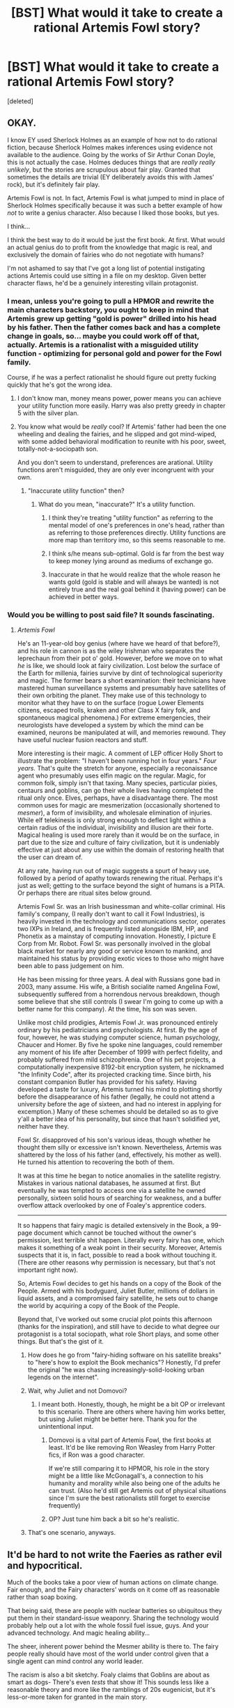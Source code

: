#+TITLE: [BST] What would it take to create a rational Artemis Fowl story?

* [BST] What would it take to create a rational Artemis Fowl story?
:PROPERTIES:
:Score: 16
:DateUnix: 1444100129.0
:DateShort: 2015-Oct-06
:END:
[deleted]


** OKAY.

I know EY used Sherlock Holmes as an example of how not to do rational fiction, because Sherlock Holmes makes inferences using evidence not available to the audience. Going by the works of Sir Arthur Conan Doyle, this is not actually the case. Holmes deduces things that are /really really unlikely/, but the stories are scrupulous about fair play. Granted that sometimes the details are trivial (EY deliberately avoids this with James' rock), but it's definitely fair play.

Artemis Fowl is not. In fact, Artemis Fowl is what jumped to mind in place of Sherlock Holmes specifically because it was such a better example of how /not/ to write a genius character. Also because I liked those books, but yes.

I think...

I think the best way to do it would be just the first book. At first. What would an actual genius do to profit from the knowledge that magic is real, and exclusively the domain of fairies who do not negotiate with humans?

I'm not ashamed to say that I've got a long list of potential instigating actions Artemis could use sitting in a file on my desktop. Given better character flaws, he'd be a genuinely interesting villain protagonist.
:PROPERTIES:
:Author: chthonicSceptre
:Score: 35
:DateUnix: 1444107031.0
:DateShort: 2015-Oct-06
:END:

*** I mean, unless you're going to pull a HPMOR and rewrite the main characters backstory, you ought to keep in mind that Artemis grew up getting "gold is power" drilled into his head by his father. Then the father comes back and has a complete change in goals, so... maybe you could work off of that, actually. Artemis is a rationalist with a misguided utility function - optimizing for personal gold and power for the Fowl family.

Course, if he was a perfect rationalist he should figure out pretty fucking quickly that he's got the wrong idea.
:PROPERTIES:
:Author: Lugnut1206
:Score: 10
:DateUnix: 1444153470.0
:DateShort: 2015-Oct-06
:END:

**** I don't know man, money means power, power means you can achieve your utility function more easily. Harry was also pretty greedy in chapter 5 with the silver plan.
:PROPERTIES:
:Score: 6
:DateUnix: 1444156906.0
:DateShort: 2015-Oct-06
:END:


**** You know what would be /really/ cool? If Artemis' father had been the one wheeling and dealing the fairies, and he slipped and got mind-wiped, with some added behavioral modification to reunite with his poor, sweet, totally-not-a-sociopath son.

And you don't seem to understand, preferences are arational. Utility functions aren't misguided, they are only ever incongruent with your own.
:PROPERTIES:
:Author: Transfuturist
:Score: 5
:DateUnix: 1444180019.0
:DateShort: 2015-Oct-07
:END:

***** "Inaccurate utility function" then?
:PROPERTIES:
:Author: Lugnut1206
:Score: 1
:DateUnix: 1444180714.0
:DateShort: 2015-Oct-07
:END:

****** What do you mean, "inaccurate?" It's a utility function.
:PROPERTIES:
:Author: Transfuturist
:Score: 2
:DateUnix: 1444181323.0
:DateShort: 2015-Oct-07
:END:

******* I think they're treating "utility function" as referring to the mental model of one's preferences in one's head, rather than as referring to those preferences directly. Utility functions are more map than territory imo, so this seems reasonable to me.
:PROPERTIES:
:Author: chaosmosis
:Score: 4
:DateUnix: 1444186712.0
:DateShort: 2015-Oct-07
:END:


******* I think s/he means sub-optimal. Gold is far from the best way to keep money lying around as mediums of exchange go.
:PROPERTIES:
:Author: FuguofAnotherWorld
:Score: 2
:DateUnix: 1444217589.0
:DateShort: 2015-Oct-07
:END:


******* Inaccurate in that he would realize that the whole reason he wants gold (gold is stable and will always be wanted) is not entirely true and the real goal behind it (having power) can be achieved in better ways.
:PROPERTIES:
:Author: gbear605
:Score: 0
:DateUnix: 1444341535.0
:DateShort: 2015-Oct-09
:END:


*** Would you be willing to post said file? It sounds fascinating.
:PROPERTIES:
:Author: HeirToGallifrey
:Score: 8
:DateUnix: 1444146362.0
:DateShort: 2015-Oct-06
:END:

**** /Artemis Fowl/

He's an 11-year-old boy genius (where have we heard of that before?), and his role in cannon is as the wiley Irishman who separates the leprechaun from their pot o' gold. However, before we move on to what /he/ is like, we should look at fairy civilization. Lost below the surface of the Earth for millenia, fairies survive by dint of technological superiority and magic. The former bears a short examination: their technicians have mastered human surveillance systems and presumably have satellites of their own orbiting the planet. They make use of this technology to monitor what they have to on the surface (rogue Lower Elements citizens, escaped trolls, kraken and other Class X fairy folk, and spontaneous magical phenomena.) For extreme emergencies, their neurologists have developed a system by which the mind can be examined, neurons be manipulated at will, and memories rewound. They have useful nuclear fusion reactors and stuff.

More interesting is their magic. A comment of LEP officer Holly Short to illustrate the problem: "I haven't been running hot in four years." /Four years./ That's quite the stretch for anyone, especially a reconaissance agent who presumably uses elfin magic on the regular. Magic, for common folk, simply isn't that taxing. Many species, particular pixies, centaurs and goblins, can go their whole lives having completed the ritual only once. Elves, perhaps, have a disadvantage there. The most common uses for magic are mesmerization (occasionally shortened to /mesmer/), a form of invisibility, and wholesale elimination of injuries. While elf telekinesis is only strong enough to deflect light within a certain radius of the individual, invisibility and illusion are their forte. Magical healing is used more rarely than it would be on the surface, in part due to the size and culture of fairy civilization, but it is undeniably effective at just about any use within the domain of restoring health that the user can dream of.

At any rate, having run out of magic suggests a spurt of heavy use, followed by a period of apathy towards renewing the ritual. Perhaps it's just as well; getting to the surface beyond the sight of humans is a PITA. Or perhaps there are ritual sites below ground.

Artemis Fowl Sr. was an Irish businessman and white-collar criminal. His family's company, (I really don't want to call it Fowl Industries), is heavily invested in the technology and communications sector, operates two IXPs in Ireland, and is frequently listed alongside IBM, HP, and Phonetix as a mainstay of computing innovation. Honestly, I picture E Corp from Mr. Robot. Fowl Sr. was personally involved in the global black market for nearly any good or service known to mankind, and maintained his status by providing exotic vices to those who might have been able to pass judgement on him.

He has been missing for three years. A deal with Russians gone bad in 2003, many assume. His wife, a British socialite named Angelina Fowl, subsequently suffered from a horrendous nervous breakdown, though some believe that she still controls (I swear I'm going to come up with a better name for this company). At the time, his son was seven.

Unlike most child prodigies, Artemis Fowl Jr. was pronounced entirely ordinary by his pediatricians and psychologists. At first. By the age of four, however, he was studying computer science, human psychology, Chaucer and Homer. By five he spoke nine languages, could remember any moment of his life after December of 1999 with perfect fidelity, and probably suffered from mild schizophrenia. One of his pet projects, a computationally inexpensive 8192-bit encryption system, he nicknamed "the Infinity Code", after its projected cracking time. Since birth, his constant companion Butler has provided for his safety. Having developed a taste for luxury, Artemis turned his mind to plotting shortly before the disappearance of his father (legally, he could not attend a university before the age of sixteen, and had no interest in applying for excemption.) Many of these schemes should be detailed so as to give y'all a better idea of his personality, but since that hasn't solidified yet, neither have they.

Fowl Sr. disapproved of his son's various ideas, though whether he thought them silly or excessive isn't known. Nevertheless, Artemis was shattered by the loss of his father (and, effectively, his mother as well). He turned his attention to recovering the both of them.

It was at this time he began to notice anomalies in the satellite registry. Mistakes in various national databases, he assumed at first. But eventually he was tempted to access one via a satellite he owned personally, sixteen solid hours of searching for weakness, and a buffer overflow attack overlooked by one of Foaley's apprentice coders.

--------------

It so happens that fairy magic is detailed extensively in the Book, a 99-page document which cannot be touched without the owner's permission, lest terrible shit happen. Literally every fairy has one, which makes it something of a weak point in their security. Moreover, Artemis suspects that it is, in fact, possible to read a book without touching it. (There are other reasons why permission is necessary, but that's not important right now).

So, Artemis Fowl decides to get his hands on a copy of the Book of the People. Armed with his bodyguard, Juliet Butler, millions of dollars in liquid assets, and a compromised fairy satellite, he sets out to change the world by acquiring a copy of the Book of the People.

Beyond that, I've worked out some crucial plot points this afternoon (thanks for the inspiration), and still have to decide to what degree our protagonist is a total sociopath, what role Short plays, and some other things. But that's the gist of it.
:PROPERTIES:
:Author: chthonicSceptre
:Score: 14
:DateUnix: 1444163809.0
:DateShort: 2015-Oct-07
:END:

***** How does he go from "fairy-hiding software on his satellite breaks" to "here's how to exploit the Book mechanics"? Honestly, I'd prefer the original "he was chasing increasingly-solid-looking urban legends on the internet".
:PROPERTIES:
:Author: MugaSofer
:Score: 4
:DateUnix: 1444208829.0
:DateShort: 2015-Oct-07
:END:


***** Wait, why Juliet and not Domovoi?
:PROPERTIES:
:Author: Lugnut1206
:Score: 2
:DateUnix: 1444170420.0
:DateShort: 2015-Oct-07
:END:

****** I meant both. Honestly, though, he might be a bit OP or irrelevant to this scenario. There are others where having him works better, but using Juliet might be better here. Thank you for the unintentional input.
:PROPERTIES:
:Author: chthonicSceptre
:Score: 1
:DateUnix: 1444176528.0
:DateShort: 2015-Oct-07
:END:

******* Domovoi is a vital part of Artemis Fowl, the first books at least. It'd be like removing Ron Weasley from Harry Potter fics, if Ron was a good character.

If we're still comparing it to HPMOR, his role in the story might be a little like McGonagall's, a connection to his humanity and morality while also being one of the adults he can trust. (Also he'd still get Artemis out of physical situations since I'm sure the best rationalists still forget to exercise frequently)
:PROPERTIES:
:Score: 6
:DateUnix: 1444198793.0
:DateShort: 2015-Oct-07
:END:


******* OP? Just tune him back a bit so he's realistic.
:PROPERTIES:
:Author: Lugnut1206
:Score: 3
:DateUnix: 1444177285.0
:DateShort: 2015-Oct-07
:END:


***** That's one scenario, anyways.
:PROPERTIES:
:Author: chthonicSceptre
:Score: 1
:DateUnix: 1444164811.0
:DateShort: 2015-Oct-07
:END:


** It'd be hard to not write the Faeries as rather evil and hypocritical.

Much of the books take a poor view of human actions on climate change. Fair enough, and the Fairy characters' words on it come off as reasonable rather than soap boxing.

That being said, these are people with nuclear batteries so ubiquitous they put them in their standard-issue weaponry. Sharing the technology would probably help out a lot with the whole fossil fuel issue, guys. And your advanced technology. And magic healing ability...

The sheer, inherent power behind the Mesmer ability is there to. The fairy people really should have most of the world under control given that a single agent can mind control any world leader.

The racism is also a bit sketchy. Foaly claims that Goblins are about as smart as dogs- There's even /tests/ that show it! This sounds less like a reasonable theory and more like the ramblings of 20s eugenicist, but it's less-or-more taken for granted in the main story.
:PROPERTIES:
:Author: fljared
:Score: 22
:DateUnix: 1444110323.0
:DateShort: 2015-Oct-06
:END:

*** I actually like that fairies in the books make so many of those types of mistakes. It gives them a definite twist of blue/orange morality-- maybe their societies view fairy technology as sacred in some sense and find the idea of sharing it with humans questionable at best and sacrilegious heresy at worst.

Agreed on the Mesmer ability, though its worth noting that its not all powerful and can be resisted (usually with bad health consequences.)
:PROPERTIES:
:Author: gardenofjew
:Score: 10
:DateUnix: 1444145121.0
:DateShort: 2015-Oct-06
:END:


*** Yeah, I always thought Foaly was exaggerating for comedic effect, Goblins seem dumb but sentient.
:PROPERTIES:
:Score: 7
:DateUnix: 1444135494.0
:DateShort: 2015-Oct-06
:END:


*** I don't know, dogs are pretty smart. Compare the Goblins to the street dogs of Moscow.

(Yes, yes, Goblins can talk, but that doesn't require human-level intelligence. There have been /birds/ who could string a sentance together. Goblins don't exactly pass the Turing Test.)
:PROPERTIES:
:Author: MugaSofer
:Score: 2
:DateUnix: 1444148911.0
:DateShort: 2015-Oct-06
:END:

**** Goblins posses speech, planning, organization, understanding of society (Enough to organize in gangs, and many/most live as private citizens and not in triads).

Much of the evidence against Goblin intelligence is either from what are clearly the dumbest members of the species (The one who apparently signed his own name as the treasurer on fake currency smacks less as a representative sample, and more as The People's equivalent of [[http://www.huffingtonpost.com/news/stupid-criminals/][stupid criminals]].

Goblins /do/ pass the Turing Test. In the first book, Mulch's conversations with the one in his cell show understandings of self, other, in-group and out-group, loyalty and lack of it.
:PROPERTIES:
:Author: fljared
:Score: 3
:DateUnix: 1444166438.0
:DateShort: 2015-Oct-07
:END:

***** The Turing Test is the ability to pass for human in a conversation; Goblins don't appear to be able to talk without revealing their deficiency. At the very least, none do so in the books.

#+begin_quote
  Mulch's conversations with the one in his cell show understandings of self, other, in-group and out-group, loyalty and lack of it.
#+end_quote

I'm pretty sure dogs have all those things, with the possible exception of "understandings of self", since I'm not certain what you mean by that.

EDIT:

#+begin_quote
  speech, planning, organization, understanding of society (Enough to organize in gangs, and many/most live as private citizens and not in triads).
#+end_quote

As I said, compare the street dogs of Moscow. None of those but speech are particularly special, especially considering they don't seem to be very good at them.
:PROPERTIES:
:Author: MugaSofer
:Score: 1
:DateUnix: 1444172137.0
:DateShort: 2015-Oct-07
:END:

****** u/Transfuturist:
#+begin_quote
  The Turing Test is the ability to pass for human in a conversation
#+end_quote

And that is exactly why it is completely insufficient for a test of general intelligence.
:PROPERTIES:
:Author: Transfuturist
:Score: 5
:DateUnix: 1444180088.0
:DateShort: 2015-Oct-07
:END:

******* Oh, absolutely. I was just noting Goblins are at least less intelligent than humans, or "intelligent" in different ways.
:PROPERTIES:
:Author: MugaSofer
:Score: 1
:DateUnix: 1444205457.0
:DateShort: 2015-Oct-07
:END:


****** Alright, a read through of the first book shows the existence of an elf-goblin hybrid, along with mentions of Goblins protesting their childrens' imprisonment due to a gang war.

Also, for whatever reason Trolls, which are much more like animals, are given a higher value than humans. Officers are explicitly banned from killing them.
:PROPERTIES:
:Author: fljared
:Score: 2
:DateUnix: 1444247190.0
:DateShort: 2015-Oct-07
:END:

******* u/MugaSofer:
#+begin_quote
  a read through of the first book shows the existence of an elf-goblin hybrid
#+end_quote

Yeah, I got nothing. They're not even mammals!
:PROPERTIES:
:Author: MugaSofer
:Score: 3
:DateUnix: 1444291052.0
:DateShort: 2015-Oct-08
:END:

******** Biologically, that could just be a lack of author understanding of how species work.

Culturally, I'd expect Elf-Goblin hybrids to be seen as closer to bestiality if Goblins were actually that dumb. Of course, that just raises the question of how he got that job in a racist society. Perhaps Fairy cultural norms are similar to Western 70s racial/sexual norms? Holly being the first Recon officer would fit this.
:PROPERTIES:
:Author: fljared
:Score: 2
:DateUnix: 1444324990.0
:DateShort: 2015-Oct-08
:END:

********* I don't remember, were any Goblins actually described in the first book? The author might not have decided on "subhuman lizards" for his interpretation when that line was written.
:PROPERTIES:
:Author: MugaSofer
:Score: 3
:DateUnix: 1444336810.0
:DateShort: 2015-Oct-09
:END:

********** A few times, thought the major characters were elves/sprites along with a centaur and a dwarf.
:PROPERTIES:
:Author: fljared
:Score: 1
:DateUnix: 1444344700.0
:DateShort: 2015-Oct-09
:END:


****** Intellectually knowing that they actually exist.
:PROPERTIES:
:Author: Bowbreaker
:Score: 0
:DateUnix: 1444196620.0
:DateShort: 2015-Oct-07
:END:

******* I /still/ don't have any idea what that means or how to test for it.

Unless it means that their brain contains a world-model featuring themself, in which case yes, dogs have it.
:PROPERTIES:
:Author: MugaSofer
:Score: 1
:DateUnix: 1444205174.0
:DateShort: 2015-Oct-07
:END:


** Honestly, the biggest challenge would lay in explaining why the faeries don't already control the human government with their mesmer. All it would take is a single rogue faery to take over at least one dictatorship.

Unless of course, you were to write that they do in fact have control over some governments.
:PROPERTIES:
:Author: The_Entire_Eurozone
:Score: 11
:DateUnix: 1444115584.0
:DateShort: 2015-Oct-06
:END:

*** Maybe they police themselves to avoid such situations?
:PROPERTIES:
:Author: Murska1FIN
:Score: 4
:DateUnix: 1444119595.0
:DateShort: 2015-Oct-06
:END:

**** That's definitely a possibility, but then you have to take into account that this means they have the ability to circumvent the protective detail for the heads of state, and confirm these heads are not mesmered. At which point, it seems pretty likely that they'd be able siege Fowl manor pretty effectively, in the events of the first book.
:PROPERTIES:
:Author: The_Entire_Eurozone
:Score: 3
:DateUnix: 1444145576.0
:DateShort: 2015-Oct-06
:END:

***** They're invisible. Wouldn't that do it?

IIRC all they need to tell if you're mind-whammied is a photograph that shows your eyes.
:PROPERTIES:
:Author: MugaSofer
:Score: 3
:DateUnix: 1444149022.0
:DateShort: 2015-Oct-06
:END:

****** Yes, but in the time between the mesmer and the photo check, those world leaders could do a lot of bad. There would need to be constant monitoring to insure these world leaders aren't hypnotized.
:PROPERTIES:
:Author: The_Entire_Eurozone
:Score: 1
:DateUnix: 1444151443.0
:DateShort: 2015-Oct-06
:END:

******* Well, if the world leaders have cameras in their places (and the elves can totally ensure that they do) then hourly checks would not be out of the question.
:PROPERTIES:
:Author: FuguofAnotherWorld
:Score: 3
:DateUnix: 1444217951.0
:DateShort: 2015-Oct-07
:END:

******** Automatic checks as well, possibly?
:PROPERTIES:
:Author: elevul
:Score: 2
:DateUnix: 1444340402.0
:DateShort: 2015-Oct-09
:END:

********* No reason not to if you have spare computing power.
:PROPERTIES:
:Author: FuguofAnotherWorld
:Score: 2
:DateUnix: 1444398816.0
:DateShort: 2015-Oct-09
:END:


** You could ignore Artemis and use the girl genius from a few books later as the main character instead.
:PROPERTIES:
:Author: chaosmosis
:Score: 2
:DateUnix: 1444186925.0
:DateShort: 2015-Oct-07
:END:

*** You mean the most hated character of the series to the point she completely disappeared after her debut? She was Artemis without the flaws or interesting circumstances.

Please no.
:PROPERTIES:
:Score: 2
:DateUnix: 1444236331.0
:DateShort: 2015-Oct-07
:END:

**** She's a blank canvas that you can do whatever you want with. Artemis vs fairies has already been done. OC vs Artemis might be more entertaining. Let Artemis keep all his OP stuff like Butler, and enhance his genius abilities, and you could have an interesting conflict.
:PROPERTIES:
:Author: chaosmosis
:Score: 2
:DateUnix: 1444239767.0
:DateShort: 2015-Oct-07
:END:

***** Any minor character is a blank canvas you can do whatever you want with, but without the negative mental associations. If you're just picking her because she's smart, you could just buff some character's intelligence like most rational fics do instead.

EDIT: Oh, you edited your post after I posted. Rational fics are usually loosely related to the original plot, they don't just make up a completely new one or they wouldn't really be fics. The humans vs. fairies conflict is the core of Artemis Fowl.
:PROPERTIES:
:Score: 1
:DateUnix: 1444239855.0
:DateShort: 2015-Oct-07
:END:


***** This might indeed not be such a bad idea, but it would alienate people who haven't read the original books (and might not want to, considering the flaws), unless some serious worldbuilding is done at the beginning.
:PROPERTIES:
:Author: elevul
:Score: 1
:DateUnix: 1444340478.0
:DateShort: 2015-Oct-09
:END:


*** Any particular reason in mind?
:PROPERTIES:
:Author: TBestIG
:Score: 1
:DateUnix: 1444220966.0
:DateShort: 2015-Oct-07
:END:


** [deleted]
:PROPERTIES:
:Score: -5
:DateUnix: 1444112650.0
:DateShort: 2015-Oct-06
:END:

*** Sorry what part of The Supernaturalists was that?
:PROPERTIES:
:Author: TBestIG
:Score: 2
:DateUnix: 1444122932.0
:DateShort: 2015-Oct-06
:END:

**** [deleted]
:PROPERTIES:
:Score: 1
:DateUnix: 1444127872.0
:DateShort: 2015-Oct-06
:END:

***** I gotta agree with you. I can remember one of the old movie teasers was built entirely around Mulch farting. The man seems to find that kind of thing hilarious. I don't think it took over the story, especially when Mulch isn't even in some of the books.

EDIT: Great, he's deleted his posts and now I look like an idiot.
:PROPERTIES:
:Score: 2
:DateUnix: 1444135577.0
:DateShort: 2015-Oct-06
:END:

****** Movie teasers? They haven't even started work on the movie yet. Could you send me a link?
:PROPERTIES:
:Author: TBestIG
:Score: 1
:DateUnix: 1444158018.0
:DateShort: 2015-Oct-06
:END:

******* [deleted]
:PROPERTIES:
:Score: 0
:DateUnix: 1444158498.0
:DateShort: 2015-Oct-06
:END:

******** I know, it's been in development hell and hasn't even been started. That's why I was asking how there was a teaser for something that wasn't even remotely a thing yet
:PROPERTIES:
:Author: TBestIG
:Score: 2
:DateUnix: 1444162610.0
:DateShort: 2015-Oct-06
:END:

********* [deleted]
:PROPERTIES:
:Score: 0
:DateUnix: 1444162827.0
:DateShort: 2015-Oct-06
:END:

********** A movie with no budget, no director, no workforce, no special effects, and no script, that isn't even in development yet can't possibly have a teaser. I looked around online and I could only find fan-made trailers, and I still didn't see the one you're talking about
:PROPERTIES:
:Author: TBestIG
:Score: 1
:DateUnix: 1444163783.0
:DateShort: 2015-Oct-07
:END:

*********** Trust me, I've searched for it too. I think the problem is that I got it from an artemis fowl fan website (it wasn't a fan trailer, though, Eoin Colfer was in the video, with the teaser projected on a screen), and most of them are dead nowadays.

I know it sounds pretty convenient, but trust me, I wouldn't go to the extents of lying just to agree with some obscure subreddit user about Eoin finding farts funny.

Also, Mulch wasn't 3D or anything that would have taken too much effort to make. I'm just saying Eoin projected a picture of Mulch with some added effects and some text about the movie. I think you might be thinking of a trailer when I said teaser.
:PROPERTIES:
:Score: 2
:DateUnix: 1444164302.0
:DateShort: 2015-Oct-07
:END:


****** You're [[/u/makinporing]]!
:PROPERTIES:
:Author: Nevereatcars
:Score: 1
:DateUnix: 1444181514.0
:DateShort: 2015-Oct-07
:END:
